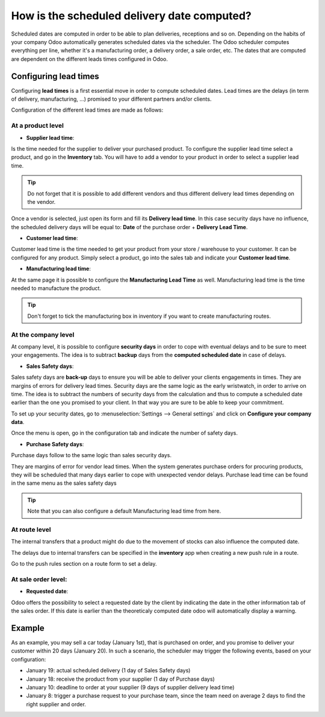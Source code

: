 ============================================
How is the scheduled delivery date computed?
============================================

Scheduled dates are computed in order to be able to plan deliveries,
receptions and so on. Depending on the habits of your company Odoo
automatically generates scheduled dates via the scheduler. The Odoo
scheduler computes everything per line, whether it's a manufacturing
order, a delivery order, a sale order, etc. The dates that are computed
are dependent on the different leads times configured in Odoo.

Configuring lead times
======================

Configuring **lead times** is a first essential move in order to compute
scheduled dates. Lead times are the delays (in term of delivery,
manufacturing, ...) promised to your different partners and/or clients.

Configuration of the different lead times are made as follows:

At a product level
------------------

-  **Supplier lead time**:

Is the time needed for the supplier to deliver your purchased product.
To configure the supplier lead time select a product, and go in the
**Inventory** tab. You will have to add a vendor to your product in order
to select a supplier lead time.

.. image:: media/scheduled_dates05.png
   :align: center

.. tip:: 
    Do not forget that it is possible to add different vendors and thus
    different delivery lead times depending on the vendor.

Once a vendor is selected, just open its form and fill its **Delivery lead
time**. In this case security days have no influence, the scheduled
delivery days will be equal to: **Date** of the purchase order + **Delivery
Lead Time**.

.. image:: media/scheduled_dates02.png
   :align: center

-  **Customer lead time**:

Customer lead time is the time needed to get your product from your
store / warehouse to your customer. It can be configured for any
product. Simply select a product, go into the sales tab and indicate
your **Customer lead time**.

.. image:: media/scheduled_dates01.png
   :align: center

-  **Manufacturing lead time**:

At the same page it is possible to configure the **Manufacturing Lead
Time** as well. Manufacturing lead time is the time needed to
manufacture the product.

.. tip::
    Don't forget to tick the manufacturing box in inventory if you
    want to create manufacturing routes.

At the company level
--------------------

At company level, it is possible to configure **security days** in order
to cope with eventual delays and to be sure to meet your engagements.
The idea is to subtract **backup** days from the **computed scheduled date**
in case of delays.

-  **Sales Safety days**:

Sales safety days are **back-up** days to ensure you will be able to
deliver your clients engagements in times. They are margins of errors
for delivery lead times. Security days are the same logic as the early
wristwatch, in order to arrive on time. The idea is to subtract the
numbers of security days from the calculation and thus to compute a
scheduled date earlier than the one you promised to your client. In that
way you are sure to be able to keep your commitment.

To set up your security dates, go to :menuselection:`Settings --> General settings` and
click on **Configure your company data**.

.. image:: media/scheduled_dates04.png
   :align: center

Once the menu is open, go in the configuration tab and indicate the
number of safety days.

-  **Purchase Safety days**:

Purchase days follow to the same logic than sales security days.

They are margins of error for vendor lead times. When the system
generates purchase orders for procuring products, they will be scheduled
that many days earlier to cope with unexpected vendor delays. Purchase
lead time can be found in the same menu as the sales safety days

.. image:: media/scheduled_dates03.png
   :align: center

.. tip::
    Note that you can also configure a default 
    Manufacturing lead time from here.

At route level
--------------

The internal transfers that a product might do due to the movement of
stocks can also influence the computed date.

The delays due to internal transfers can be specified in the **inventory**
app when creating a new push rule in a route.

Go to the push rules section on a route form to set a delay.

.. image:: media/scheduled_dates06.png
   :align: center

At sale order level:
--------------------

-  **Requested date**:

Odoo offers the possibility to select a requested date by the client by
indicating the date in the other information tab of the sales order.
If this date is earlier than the theoreticaly computed date odoo will
automatically display a warning.

.. image:: media/scheduled_dates07.png
   :align: center

Example
=======

As an example, you may sell a car today (January 1st), that is purchased
on order, and you promise to deliver your customer within 20 days
(January 20). In such a scenario, the scheduler may trigger the
following events, based on your configuration:

-  January 19: actual scheduled delivery (1 day of Sales Safety days)

-  January 18: receive the product from your supplier (1 day of Purchase
   days)

-  January 10: deadline to order at your supplier (9 days of supplier
   delivery lead time)

-  January 8: trigger a purchase request to your purchase team, since
   the team need on average 2 days to find the right supplier and
   order.
